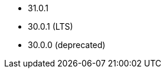 // The version ranges supported by Druid-Operator
// This is a separate file, since it is used by both the direct Druid documentation, and the overarching
// Stackable Platform documentation.

- 31.0.1
- 30.0.1 (LTS)
- 30.0.0 (deprecated)
